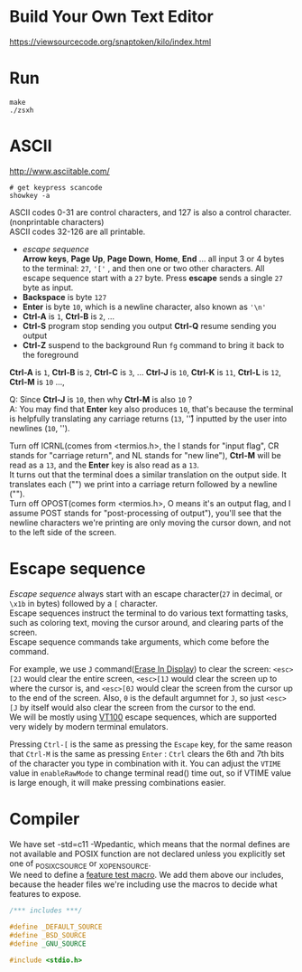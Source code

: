 #+startup: showall

* Build Your Own Text Editor
  https://viewsourcecode.org/snaptoken/kilo/index.html

* Run
#+begin_src shell
  make
  ./zsxh
#+end_src

* ASCII
  http://www.asciitable.com/ \\

  #+begin_src shell
    # get keypress scancode
    showkey -a
  #+end_src

  ASCII codes 0-31 are control characters, and 127 is also a control character.(nonprintable characters) \\
  ASCII codes 32-126 are all printable.
  - /escape sequence/ \\
    *Arrow keys*, *Page Up*, *Page Down*, *Home*, *End* ... all input 3 or 4 bytes to the terminal: =27=, ='['= , and then one or two other characters.
    All escape sequence start with a =27= byte.
    Press *escape* sends a single =27= byte as input.
  - *Backspace* is byte =127=
  - *Enter* is byte =10=, which is a newline character, also known as ='\n'=
  - *Ctrl-A* is =1=, *Ctrl-B* is =2=, ...
  - *Ctrl-S* program stop sending you output
    *Ctrl-Q* resume sending you output
  - *Ctrl-Z* suspend to the background
    Run =fg= command to bring it back to the foreground

  *Ctrl-A* is =1=, *Ctrl-B* is =2=, *Ctrl-C* is =3=, ... *Ctrl-J* is =10=, *Ctrl-K* is =11=, *Ctrl-L* is =12=, *Ctrl-M* is =10= ...,

  Q: Since *Ctrl-J* is =10=, then why *Ctrl-M* is also =10= ? \\
  A: You may find that *Enter* key also produces =10=, that's because the terminal is helpfully translating any carriage returns (=13=, '\r') inputted by the user into newlines (=10=, '\n').

  Turn off ICRNL(comes from <termios.h>, the I stands for "input flag", CR stands for "carriage return", and NL stands for "new line"), *Ctrl-M* will be read as a =13=, and the *Enter* key is also read as a =13=. \\
  It turns out that the terminal does a similar translation on the output side. It translates each ("\n") we print into a carriage return followed by a newline ("\r\n"). \\
  Turn off OPOST(comes form <termios.h>, O means it's an output flag, and I assume POST stands for "post-processing of output"), you'll see that the newline characters we're printing are only moving the cursor down, and not to the left side of the screen.

* Escape sequence
  /Escape sequence/ always start with an escape character(=27= in decimal, or =\x1b= in bytes) followed by a =[= character. \\
  Escape sequences instruct the terminal to do various text formatting tasks, such as coloring text, moving the cursor around, and clearing parts of the screen. \\
  Escape sequence commands take arguments, which come before the command.

  For example, we use =J= command([[https://vt100.net/docs/vt100-ug/chapter3.html#ED][Erase In Display]]) to clear the screen: =<esc>[2J= would clear the entire screen, =<esc>[1J= would clear the screen up to where the cursor is, and =<esc>[0J= would clear the screen from the cursor up to the end of the screen. Also, =0= is the default argumnet for =J=, so just =<esc>[J= by itself would also clear the screen from the cursor to the end. \\
  We will be mostly using [[https://vt100.net/docs/vt100-ug/chapter3.html][VT100]] escape sequences, which are supported very widely by modern terminal emulators.

  Pressing =Ctrl-[= is the same as pressing the =Escape= key, for the same reason that =Ctrl-M= is the same as pressing =Enter= : =Ctrl= clears the 6th and 7th bits of the character you type in combination with it. You can adjust the =VTIME= value in =enableRawMode= to change terminal read() time out, so if VTIME value is large enough, it will make pressing combinations easier.


* Compiler
  We have set -std=c11 -Wpedantic, which means that the normal defines are not available and POSIX function are not declared unless you explicitly set one of _POSIX_C_SOURCE or _XOPEN_SOURCE. \\
  We need to define a [[https://www.gnu.org/software/libc/manual/html_node/Feature-Test-Macros.html][feature test macro]]. We add them above our includes, because the header files we're including use the macros to decide what features to expose.
  #+begin_src c
    /*** includes ***/

    #define _DEFAULT_SOURCE
    #define _BSD_SOURCE
    #define _GNU_SOURCE

    #include <stdio.h>
  #+end_src
